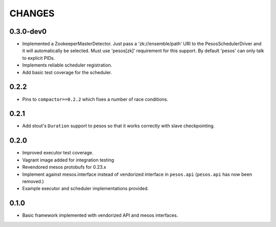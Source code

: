 =======
CHANGES
=======

----------
0.3.0-dev0
----------

* Implemented a ZookeeperMasterDetector.  Just pass a 'zk://ensemble/path'
  URI to the PesosSchedulerDriver and it will automatically be selected.  Must
  use 'pesos[zk]' requirement for this support.  By default 'pesos' can only
  talk to explicit PIDs.

* Implements reliable scheduler registration.

* Add basic test coverage for the scheduler.

-----
0.2.2
-----

* Pins to ``compactor==0.2.2`` which fixes a number of race conditions.

-----
0.2.1
-----

* Add stout's ``Duration`` support to pesos so that it works correctly with
  slave checkpointing.

-----
0.2.0
-----

* Improved executor test coverage.

* Vagrant image added for integration testing

* Revendored mesos protobufs for 0.23.x

* Implement against mesos.interface instead of vendorized interface in ``pesos.api``
  (``pesos.api`` has now been removed.)

* Example executor and scheduler implementations provided.

-----
0.1.0
-----

* Basic framework implemented with vendorized API and mesos interfaces.

